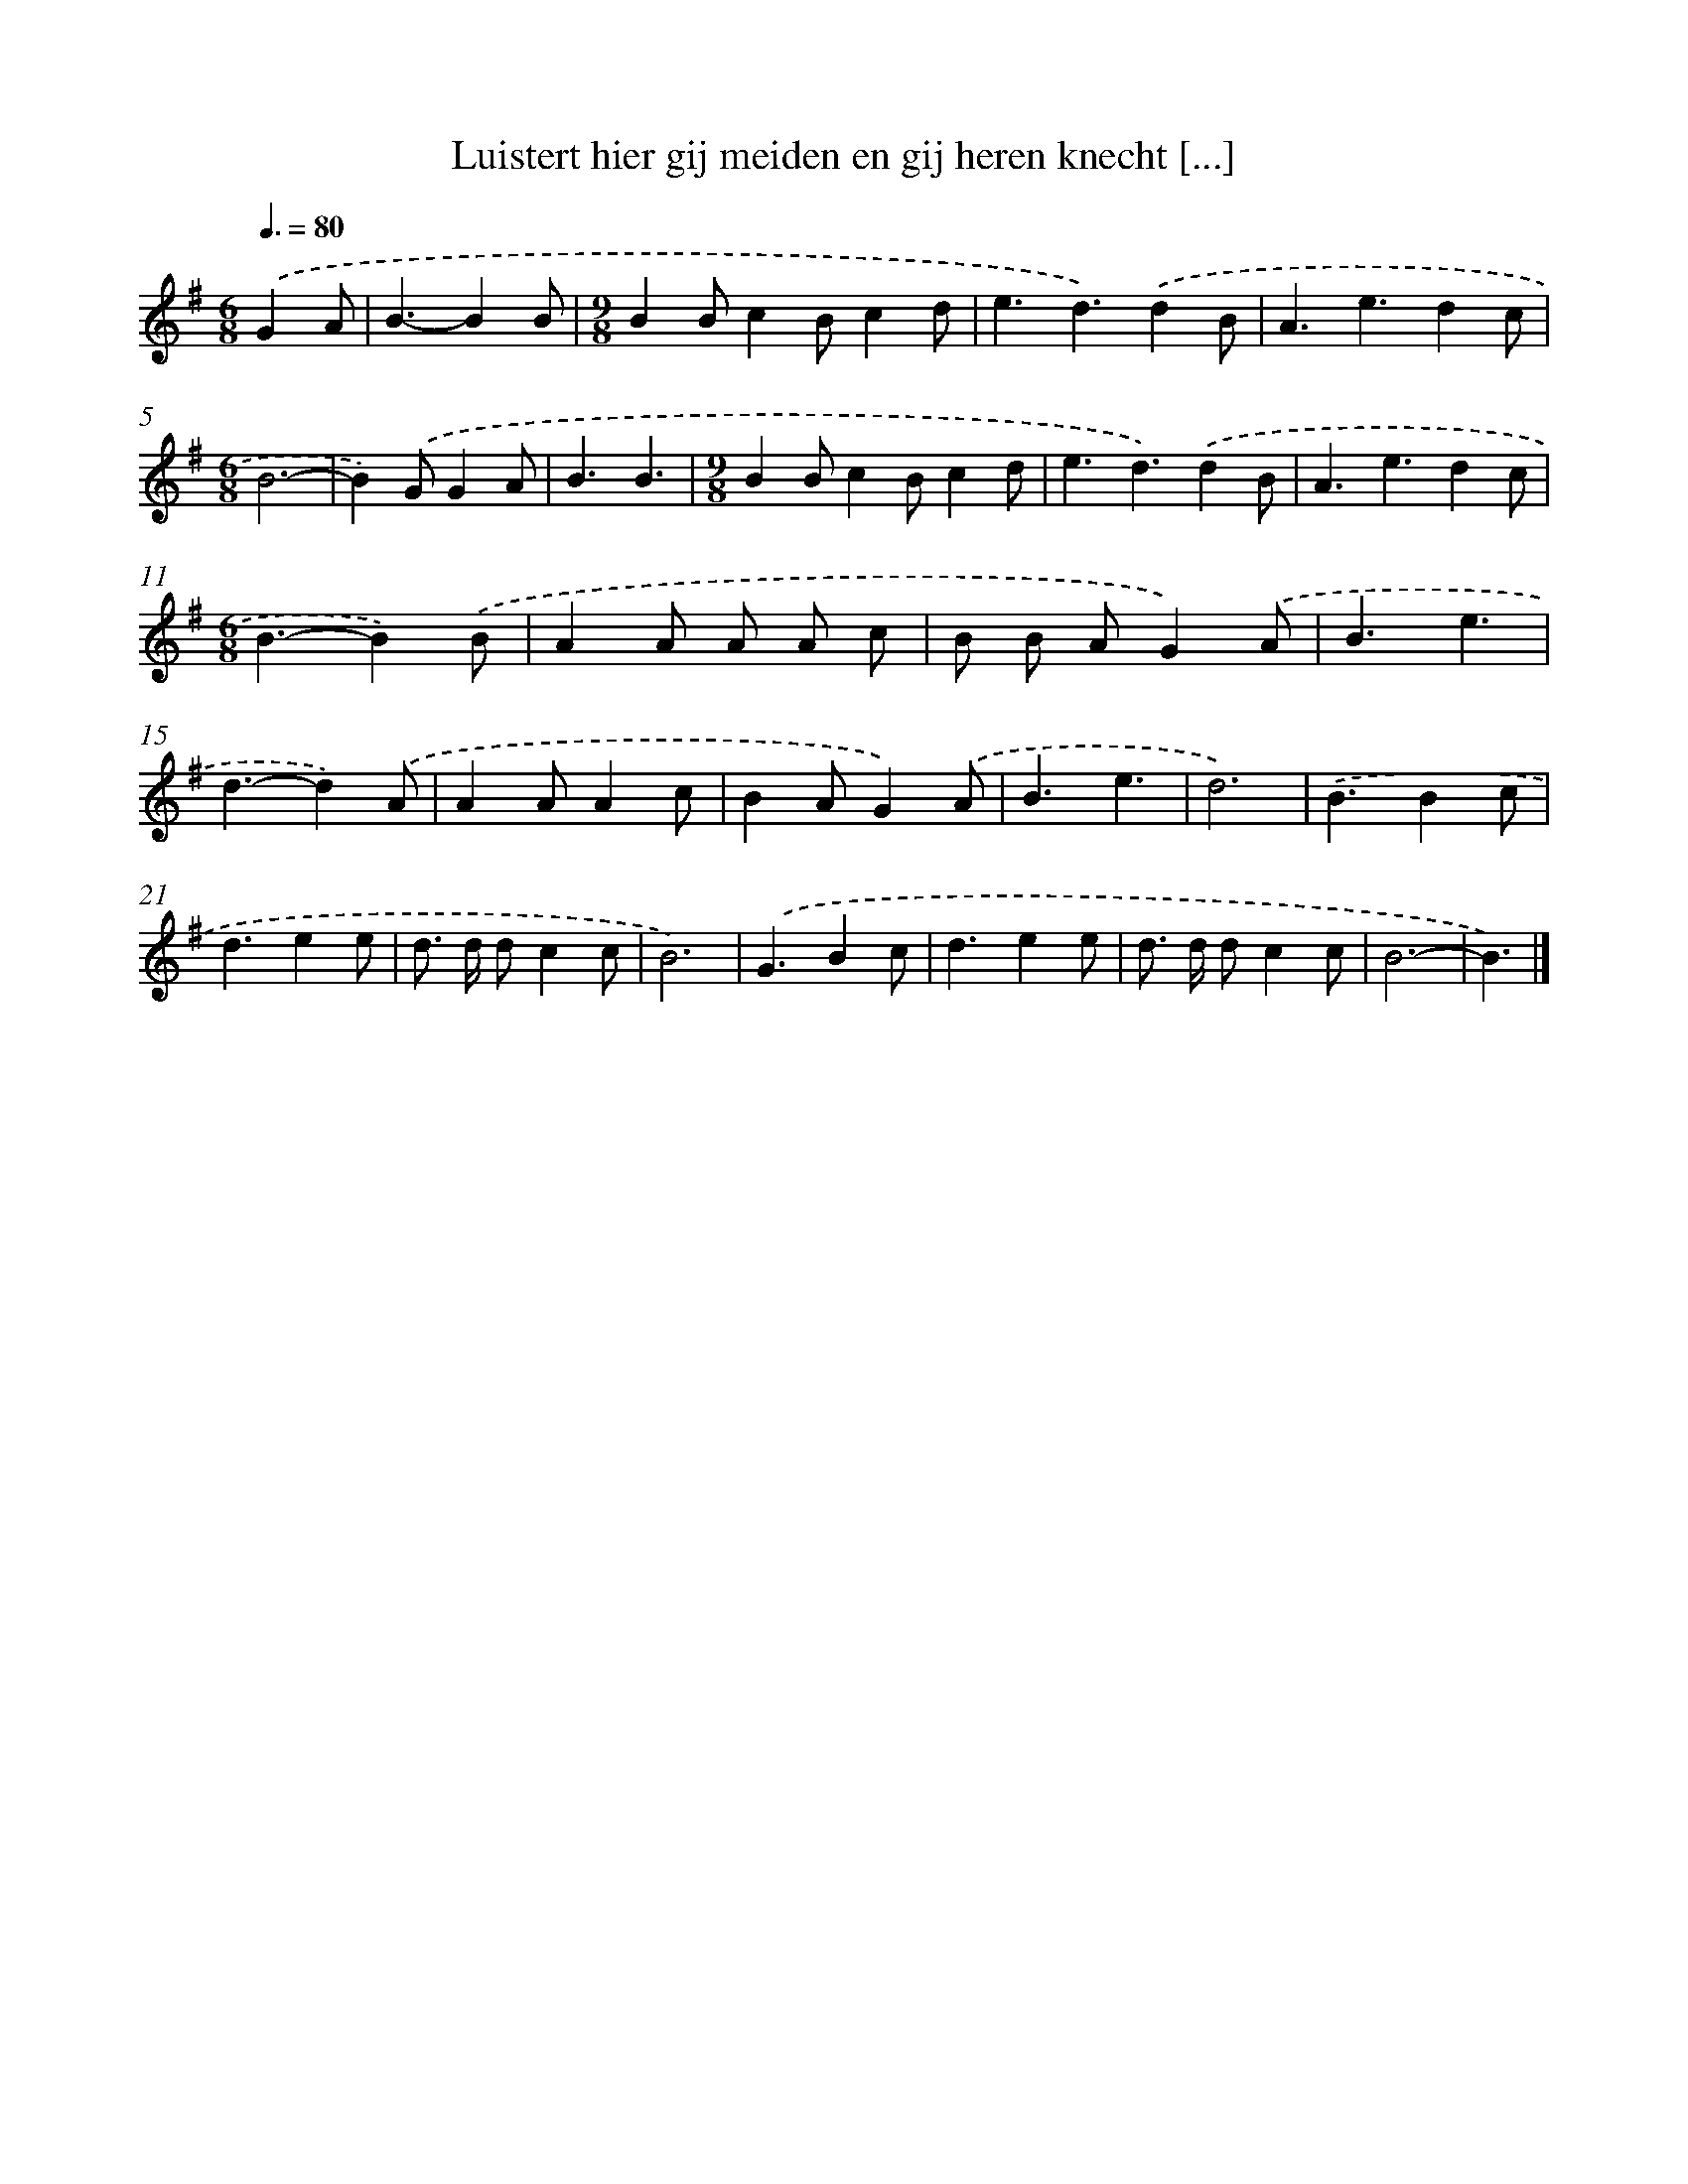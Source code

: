X: 4608
T: Luistert hier gij meiden en gij heren knecht [...]
%%abc-version 2.0
%%abcx-abcm2ps-target-version 5.9.1 (29 Sep 2008)
%%abc-creator hum2abc beta
%%abcx-conversion-date 2018/11/01 14:36:11
%%humdrum-veritas 3853370839
%%humdrum-veritas-data 4071702278
%%continueall 1
%%barnumbers 0
L: 1/4
M: 6/8
Q: 3/8=80
K: G clef=treble
.('GA/ [I:setbarnb 1]|
B3/-BB/ |
[M:9/8]BB/cB/cd/ |
e3/d3/).('dB/ |
A3/e3/dc/ |
[M:6/8]B3- |
B).('G/GA/ |
B3/B3/ |
[M:9/8]BB/cB/cd/ |
e3/d3/).('dB/ |
A3/e3/dc/ |
[M:6/8]B3/-B).('B/ |
AA/ A/ A/ c/ |
B/ B/ A/G).('A/ |
B3/e3/ |
d3/-d).('A/ |
AA/Ac/ |
BA/G).('A/ |
B3/e3/ |
d3) |
.('B3/Bc/ |
d3/ee/ |
d/> d/ d/cc/ |
B3) |
.('G3/Bc/ |
d3/ee/ |
d/> d/ d/cc/ |
B3- |
B3/) |]
